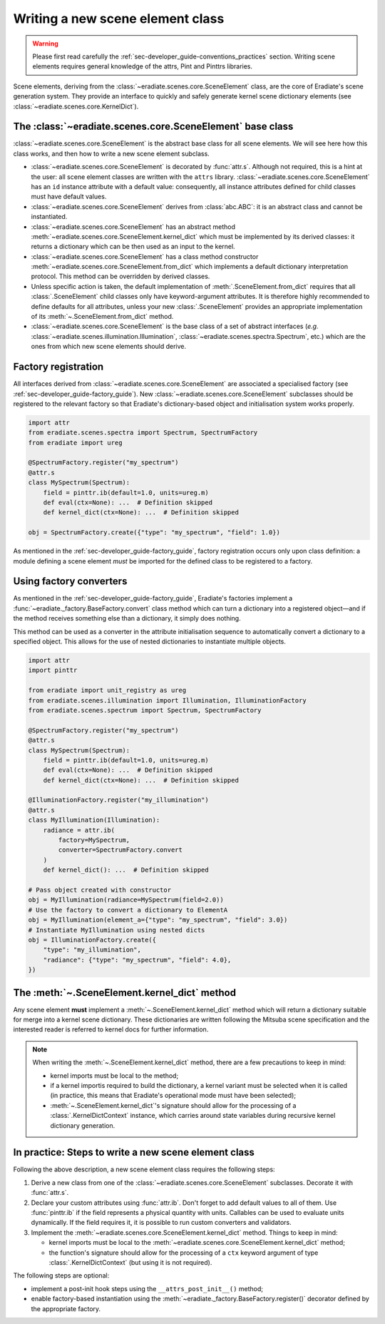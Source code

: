 .. _sec-developer_guide-scene_element_guide:

Writing a new scene element class
=================================

.. warning:: Please first read carefully the
   :ref:`sec-developer_guide-conventions_practices` section. Writing scene
   elements requires general knowledge of the attrs, Pint and Pinttrs libraries.

Scene elements, deriving from the :class:`~eradiate.scenes.core.SceneElement`
class, are the core of Eradiate's scene generation system. They provide an
interface to quickly and safely generate kernel scene dictionary elements
(see :class:`~eradiate.scenes.core.KernelDict`).

The :class:`~eradiate.scenes.core.SceneElement` base class
----------------------------------------------------------

:class:`~eradiate.scenes.core.SceneElement` is the abstract base class for all
scene elements. We will see here how this class works, and then how to write a
new scene element subclass.

* :class:`~eradiate.scenes.core.SceneElement` is decorated by :func:`attr.s`.
  Although not required, this is a hint at the user: all scene element classes
  are written with the ``attrs`` library.
  :class:`~eradiate.scenes.core.SceneElement` has an ``id`` instance attribute
  with a default value: consequently, all instance attributes defined for
  child classes must have default values.

* :class:`~eradiate.scenes.core.SceneElement` derives from :class:`abc.ABC`: it
  is an abstract class and cannot be instantiated.

* :class:`~eradiate.scenes.core.SceneElement` has an abstract method
  :meth:`~eradiate.scenes.core.SceneElement.kernel_dict` which must be
  implemented by its derived classes: it returns a dictionary which can be then
  used as an input to the kernel.

* :class:`~eradiate.scenes.core.SceneElement` has a class method constructor
  :meth:`~eradiate.scenes.core.SceneElement.from_dict` which implements a
  default dictionary interpretation protocol. This method can be overridden by
  derived classes.

* Unless specific action is taken, the default implementation of
  :meth:`.SceneElement.from_dict` requires that all :class:`.SceneElement`
  child classes only have keyword-argument attributes. It is therefore highly
  recommended to define defaults for all attributes, unless your new
  :class:`.SceneElement` provides an appropriate implementation of its
  :meth:`~.SceneElement.from_dict` method.

* :class:`~eradiate.scenes.core.SceneElement` is the base class of a set of
  abstract interfaces (*e.g.* :class:`~eradiate.scenes.illumination.Illumination`,
  :class:`~eradiate.scenes.spectra.Spectrum`, etc.) which are the ones from
  which new scene elements should derive.

Factory registration
--------------------

All interfaces derived from :class:`~eradiate.scenes.core.SceneElement` are
associated a specialised factory (see :ref:`sec-developer_guide-factory_guide`).
New :class:`~eradiate.scenes.core.SceneElement` subclasses should be registered
to the relevant factory so that Eradiate's dictionary-based object and
initialisation system works properly.

.. code-block:: python

   import attr
   from eradiate.scenes.spectra import Spectrum, SpectrumFactory
   from eradiate import ureg

   @SpectrumFactory.register("my_spectrum")
   @attr.s
   class MySpectrum(Spectrum):
       field = pinttr.ib(default=1.0, units=ureg.m)
       def eval(ctx=None): ...  # Definition skipped
       def kernel_dict(ctx=None): ...  # Definition skipped

   obj = SpectrumFactory.create({"type": "my_spectrum", "field": 1.0})

As mentioned in the :ref:`sec-developer_guide-factory_guide`, factory
registration occurs only upon class definition: a module defining a scene
element *must* be imported for the defined class to be registered to a factory.

Using factory converters
------------------------

As mentioned in the :ref:`sec-developer_guide-factory_guide`, Eradiate's
factories implement a :func:`~eradiate._factory.BaseFactory.convert` class
method which can turn a dictionary into a registered object—and if the method
receives something else than a dictionary, it simply does nothing.

This method can be used as a converter in the attribute initialisation sequence
to automatically convert a dictionary to a specified object. This allows for
the use of nested dictionaries to instantiate multiple objects.

.. code-block:: python

   import attr
   import pinttr

   from eradiate import unit_registry as ureg
   from eradiate.scenes.illumination import Illumination, IlluminationFactory
   from eradiate.scenes.spectrum import Spectrum, SpectrumFactory

   @SpectrumFactory.register("my_spectrum")
   @attr.s
   class MySpectrum(Spectrum):
       field = pinttr.ib(default=1.0, units=ureg.m)
       def eval(ctx=None): ...  # Definition skipped
       def kernel_dict(ctx=None): ...  # Definition skipped

   @IlluminationFactory.register("my_illumination")
   @attr.s
   class MyIllumination(Illumination):
       radiance = attr.ib(
           factory=MySpectrum,
           converter=SpectrumFactory.convert
       )
       def kernel_dict(): ...  # Definition skipped

   # Pass object created with constructor
   obj = MyIllumination(radiance=MySpectrum(field=2.0))
   # Use the factory to convert a dictionary to ElementA
   obj = MyIllumination(element_a={"type": "my_spectrum", "field": 3.0})
   # Instantiate MyIllumination using nested dicts
   obj = IlluminationFactory.create({
       "type": "my_illumination",
       "radiance": {"type": "my_spectrum", "field": 4.0},
   })

The :meth:`~.SceneElement.kernel_dict` method
---------------------------------------------

Any scene element **must** implement a :meth:`~.SceneElement.kernel_dict` method
which will return a dictionary suitable for merge into a kernel scene
dictionary. These dictionaries are written following the Mitsuba scene
specification and the interested reader is referred to kernel docs for further
information.

.. note:: When writing the :meth:`~.SceneElement.kernel_dict` method, there are
   a few precautions to keep in mind:

   * kernel imports must be local to the method;
   * if a  kernel importis required to build the dictionary, a kernel variant
     must be selected when it is called (in practice, this means that Eradiate's
     operational mode must have been selected);
   * :meth:`~.SceneElement.kernel_dict`'s signature should allow for the
     processing of a :class:`.KernelDictContext` instance, which carries around
     state variables during recursive kernel dictionary generation.

In practice: Steps to write a new scene element class
-----------------------------------------------------

Following the above description, a new scene element class requires the
following steps:

1. Derive a new class from one of the :class:`~eradiate.scenes.core.SceneElement`
   subclasses. Decorate it with :func:`attr.s`.
2. Declare your custom attributes using :func:`attr.ib`. Don't forget to add
   default values to all of them. Use :func:`pinttr.ib` if the field represents
   a physical quantity with units. Callables can be used to evaluate units
   dynamically. If the field requires it, it is possible to run custom
   converters and validators.
3. Implement the :meth:`~eradiate.scenes.core.SceneElement.kernel_dict` method.
   Things to keep in mind:

   * kernel imports must be local to the
     :meth:`~eradiate.scenes.core.SceneElement.kernel_dict` method;
   * the function's signature should allow for the processing of a ``ctx``
     keyword argument of type :class:`.KernelDictContext` (but using it is not
     required).

The following steps are optional:

* implement a post-init hook steps using the ``__attrs_post_init__()`` method;
* enable factory-based instantiation using the
  :meth:`~eradiate._factory.BaseFactory.register()` decorator defined by the
  appropriate factory.
